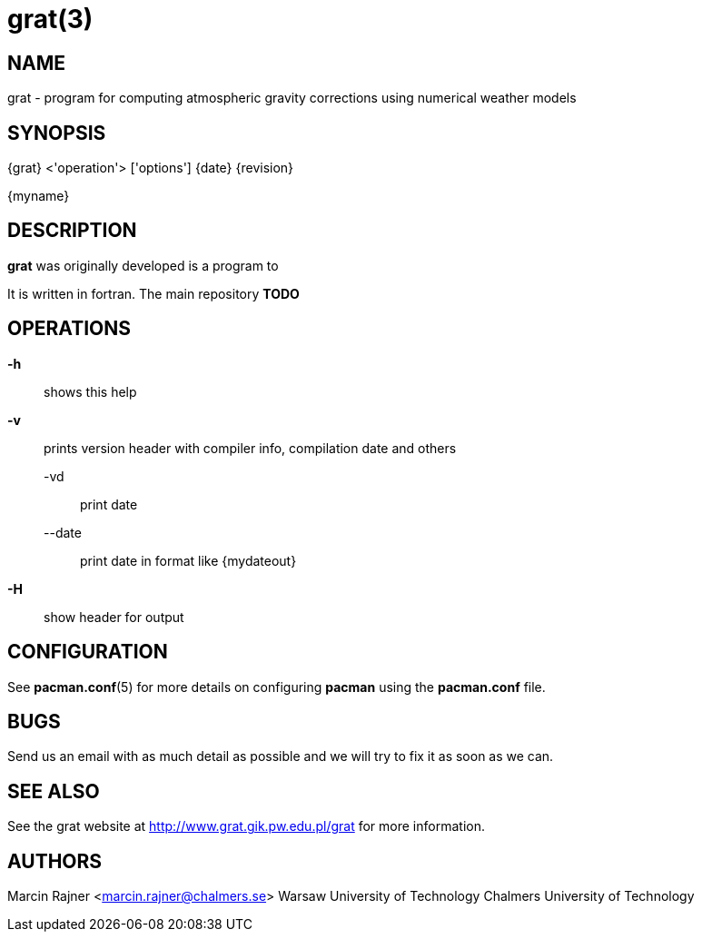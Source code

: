 = grat(3)

:author: Marcin Rajner
:email: marcin.rajner@chalmers.se
:doctype: manpage
:manmanual: grat
:mansource: grat
:man-linkstyle: pass:[yellow R < >]

== NAME

grat - program for computing atmospheric gravity corrections using
       numerical weather models

== SYNOPSIS
{grat} <'operation'> ['options']
{date} {revision}

{myname}


== DESCRIPTION

*grat* was originally developed
 is a program to 

It is written in fortran.
The main repository *TODO*

OPERATIONS
----------
*-h* ::
  shows this help

*-v* ::
  prints version header with compiler info, compilation date and others

   -vd ::: 
   print date
   
   --date :::
   print date in format like {mydateout}

*-H* :: show header for output



// latexmath: [$ E=mc^2 $]

// dff
// [latex]
// $e=ab$
// -A, --add (deprecated)::
// 	Add  a  package  to the system. Either a URL or file path can be
// 	specified. The package will be uncompressed into  the  installa-
// 	tion root and the database will be updated. The package will not
// 	be installed if another  version  is  already  installed.  NOTE:
// 	please use *--upgrade* in place of this option.

// -F, --freshen::
// 	This  is  like  *--upgrade*  except  it will only upgrade packages
// 	already installed on the system.

// -Q, --query::
//         Query the package database. This operation allows  you  to  view
// 	installed  packages and their files, as well as meta-information
// 	about  individual  packages  (dependencies,  conflicts,  install
// 	date, build date, size). This can be run against the local pack-
// 	age database or can be used on individual .tar.gz packages.  See
// 	*QUERY OPTIONS* below.

// -R, --remove::
// 	Remove  a package from the system. Files belonging to the speci-
// 	fied package will be deleted, and the database will be  updated.
// 	Most configuration files will be saved with a '.pacsave' extension
// 	unless the *--nosave* option is used. See *REMOVE OPTIONS* below.

// -S, --sync::
// 	Synchronize packages. Packages are installed directly  from  the
// 	ftp  servers,  including  all  dependencies  required to run the
// 	packages. For example, *pacman -S qt* will download and install qt
// 	and  all the packages it depends on. You can also use *pacman -Su*
// 	to upgrade all packages that are out of date. See  *SYNC  OPTIONS*
// 	below.

// -U, --upgrade::
// 	Upgrade or add a package to the system. Either a URL or file path can  be  specified.  This  is  a
// 	"remove-then-add"  process.  See *HANDLING CONFIG FILES* for an explanation on how pacman takes care
// 	of config files.

// -v ::
// 	Display version and exit.

// -h, --help::
// 	Display syntax for the given operation. If no operation was supplied then the  general  syntax  is
// 	shown.




// OPTIONS
// -------
// --ask number::
// 	Pre-specify  answers  to  questions. It is doubtful whether this
// 	option even works, so I would not recommend using it. TODO: doc-
// 	ument  this  more,  as  I  have no idea how it works or when you
// 	would use it, or if we should just dump it.

// -b, --dbpath 'path'::
// 	Specify   an   alternative   database   location   (default   is
// 	"/var/lib/pacman/").  This  should  not  be used unless you know
// 	what you are doing.

// -d, --nodeps::
// 	Skips all dependency checks. Normally, pacman will always  check
// 	a  package's  dependency  fields to ensure that all dependencies
// 	are installed and there are no package conflicts in the  system.

// -f, --force::
// 	Bypass  file conflict checks and overwrite conflicting files. If
// 	the package that is about to be installed  contains  files  that
// 	are already installed, this option will cause all those files to
// 	be overwritten.  This option should be used with  care,  ideally
// 	not at all.

// -r, --root 'path'::
// 	Specify  an alternative installation root (default is "/"). This
// 	should not be used as a way to install software into  /usr/local
// 	instead  of  /usr.  This option is used if you want to install a
// 	package on a temporary mounted partition  which  is  "owned"  by
// 	another  system. By using this option you not only specify where
// 	the software should be installed, but  you  also  specify  which
// 	package database and cache location to use.

// -v, --verbose::
// 	Output more status messages, such as the Root and DBPath.

// --cachedir 'dir'::
// 	Specify  an  alternative  package  cache  location  (default  is
// 	"/var/cache/pacman/pkg/"). This should not be  used  unless  you
// 	know what you are doing.

// --config 'filepath'::
// 	Specify an alternate configuration file.

// --noconfirm::
// 	Bypass  any  and  all  "Are you sure?" messages. It's not a good
// 	idea to do this unless you want to run pacman from a script.

// --noprogressbar::
// 	Do not show a progress bar when downloading files. This  can  be
// 	useful for scripts that call pacman and capture the output.

// --noscriptlet::
// 	Display all packages that are members of a named group.  If  not
// 	name is specified, list all grouped packages.


// QUERY OPTIONS
// -------------
// -c, --changelog::
// 	View the ChangeLog of a package. Not every package will provide one but it will be shown if avail-
// 	able.

// -e, --orphans::
// 	List all packages that were pulled in by a previously installed package but no longer required  by
// 	any installed package.

// -g, --groups::
// 	Display all packages that are members of a named group. If not name is specified, list all grouped
// 	packages.

// -i, --info::
// 	Display  information  on  a  given package. The *-p* option can be
// 	used if querying a package file instead of the local database.

// -l, --list::
// 	List all files owned by a given package. Multiple  packages  can
// 	be specified on the command line.

// -m, --foreign::
// 	List  all  packages that were not found in the sync database(s).
// 	Typically these are packages that were downloaded  manually  and
// 	installed with *--upgrade*.

// -o, --owns 'file'::
// 	Search for the package that owns 'file'.

// -p, --file::
// 	Signifies  that  the  package  supplied on the command line is a
// 	file and not an entry in the database. The file will  be  decom-
// 	pressed  and  queried. This is useful in combination with *--info*
// 	and *--list*.

// -s, --search 'regexp'::
// 	This will search each locally-installed  package  for  names  or
// 	descriptions that matche 'regexp'.

// -u, --upgrades::
// 	Lists  all  packages  that  are out of date on the local system.
// 	This option works best if the sync database is  refreshed  using
// 	*-Sy*.



// REMOVE OPTIONS
// --------------
// -c, --cascade::
// 	Remove  all target packages, as well as all packages that depend
// 	on one or more target packages. This operation is recursive.

// -k, --keep::
// 	Removes the database entry only. Leaves all files in place.

// -n, --nosave::
// 	Instructs pacman to ignore file backup designations.   Normally,
// 	when  a  file is removed from the system the database is checked
// 	to see if the file should be renamed with a .pacsave  extension.

// -s, --recursive::
// 	Remove  each  target specified including all dependencies, provided that (A) they are not required
// 	by other packages; and (B) they were not explicitly installed by the user.  This option is  analo-
// 	gous to a backwards *--sync* operation.


// SYNC OPTIONS
// ------------
// -c, --clean::
// 	Remove old packages from the cache to free up disk space. When pacman downloads packages, it saves
// 	them in /var/cache/pacman/pkg. Use one *--clean* switch to remove old packages; use  two  to  remove
// 	all packages from the cache.

// -e, --dependsonly::
// 	Install  all dependencies of a package, but not the specified package itself.  This is pretty use-
// 	less and we're not sure why it even exists.

// -g, --groups::
// 	Display  all the members for each package group specified. If no
// 	group names are provided, all groups will be  listed;  pass  the
// 	flag twice to view all groups and their members.

// -i, --info::
// 	Display  dependency  and  other information for a given package.
// 	This will search through all repositories for a  matching  pack-
// 	age.

// -l, --list::
// 	List all packages in the specified repositories. Multiple repos-
// 	itories can be specified on the command line.

// -p, --print-uris::
// 	Print out URIs for each package that will be installed,  includ-
// 	ing  any dependencies yet to be installed. These can be piped to
// 	a file and downloaded at a later  time,  using  a  program  like
// 	wget.

// -s, --search 'regexp'::
// 	This will search each package in the sync databases for names or
// 	descriptions that match 'regexp'.

// -u, --sysupgrade::
// 	Upgrades all packages that are  out  of  date.  Each  currently-
// 	installed package will be examined and upgraded if a newer pack-
// 	age exists. A report of all packages to  upgrade  will  be  pre-
// 	sented and the operation will not proceed without user confirma-
// 	tion. Dependencies are automatically resolved at this level  and
// 	will be installed/upgraded if necessary.

// -w, --downloadonly::
// 	Retrieve   all   packages   from   the   server,   but   do  not
// 	install/upgrade anything.

// -y, --refresh::
// 	Download a fresh copy  of  the  master  package  list  from  the
// 	server(s)  defined in *pacman.conf*. This should typically be used
// 	each time you use *--sysupgrade* or *-u*. Passing two  *--refresh*  or
// 	*-y*  flags will force a refresh of all package lists even if they
// 	are thought to be up to date.

// --ignore 'package'::
// 	Directs pacman to ignore upgrades of 'package' even  if  there  is
// 	one available.



// HANDLING CONFIG FILES
// ---------------------
// pacman  uses  the  same  logic as rpm to determine action against files
// that are designated to be backed up. During an upgrade,  3  md5  hashes

// original=X, current=Y, new=X::
// 	Both package versions contain the exact same file, but  the  one
// 	on  the  filesystem has been modified. Leave the current file in
// 	place.

// original=X, current=Y, new=Y::
// 	The new file is identical to the current file. Install  the  new
// 	file.

// original=X, current=Y, new=Z::
// 	All  three  files  are different, so install the new file with a
// 	.pacnew extension and warn the user. The user must then manually
// 	merge any necessary changes into the original file.



CONFIGURATION
-------------
See  *pacman.conf*(5)  for  more  details on configuring *pacman* using the
*pacman.conf* file.



BUGS
----
Send us an email with as much detail as possible and we will try to fix it as 
soon as we can.

SEE ALSO
--------
See the grat website at <http://www.grat.gik.pw.edu.pl/grat> for more information.


AUTHORS
-------
{author} <{email}>
Warsaw University of Technology
Chalmers University of Technology
